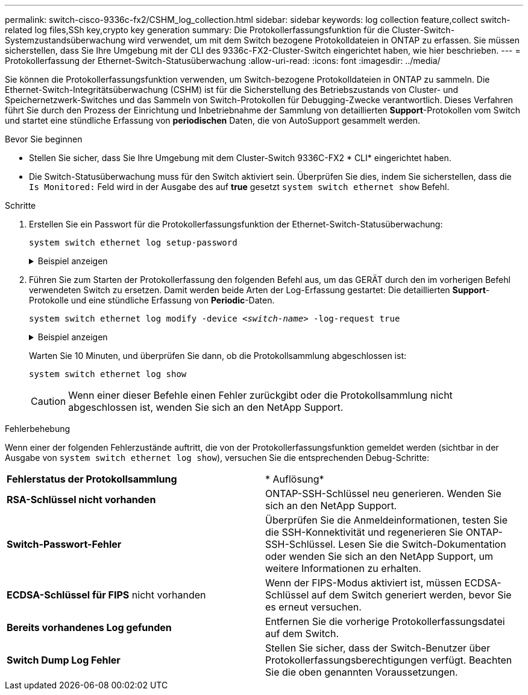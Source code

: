 ---
permalink: switch-cisco-9336c-fx2/CSHM_log_collection.html 
sidebar: sidebar 
keywords: log collection feature,collect switch-related log files,SSh key,crypto key generation 
summary: Die Protokollerfassungsfunktion für die Cluster-Switch-Systemzustandsüberwachung wird verwendet, um mit dem Switch bezogene Protokolldateien in ONTAP zu erfassen. Sie müssen sicherstellen, dass Sie Ihre Umgebung mit der CLI des 9336c-FX2-Cluster-Switch eingerichtet haben, wie hier beschrieben. 
---
= Protokollerfassung der Ethernet-Switch-Statusüberwachung
:allow-uri-read: 
:icons: font
:imagesdir: ../media/


[role="lead"]
Sie können die Protokollerfassungsfunktion verwenden, um Switch-bezogene Protokolldateien in ONTAP zu sammeln.
Die Ethernet-Switch-Integritätsüberwachung (CSHM) ist für die Sicherstellung des Betriebszustands von Cluster- und Speichernetzwerk-Switches und das Sammeln von Switch-Protokollen für Debugging-Zwecke verantwortlich. Dieses Verfahren führt Sie durch den Prozess der Einrichtung und Inbetriebnahme der Sammlung von detaillierten *Support*-Protokollen vom Switch und startet eine stündliche Erfassung von *periodischen* Daten, die von AutoSupport gesammelt werden.

.Bevor Sie beginnen
* Stellen Sie sicher, dass Sie Ihre Umgebung mit dem Cluster-Switch 9336C-FX2 * CLI* eingerichtet haben.
* Die Switch-Statusüberwachung muss für den Switch aktiviert sein. Überprüfen Sie dies, indem Sie sicherstellen, dass die `Is Monitored:` Feld wird in der Ausgabe des auf *true* gesetzt `system switch ethernet show` Befehl.


.Schritte
. Erstellen Sie ein Passwort für die Protokollerfassungsfunktion der Ethernet-Switch-Statusüberwachung:
+
`system switch ethernet log setup-password`

+
.Beispiel anzeigen
[%collapsible]
====
[listing, subs="+quotes"]
----
cluster1::*> *system switch ethernet log setup-password*
Enter the switch name: *<return>*
The switch name entered is not recognized.
Choose from the following list:
*cs1*
*cs2*

cluster1::*> *system switch ethernet log setup-password*

Enter the switch name: *cs1*
Would you like to specify a user other than admin for log collection? {y|n}: *n*

Enter the password: *<enter switch password>*
Enter the password again: *<enter switch password>*

cluster1::*> *system switch ethernet log setup-password*

Enter the switch name: *cs2*
Would you like to specify a user other than admin for log collection? {y|n}: *n*

Enter the password: *<enter switch password>*
Enter the password again: *<enter switch password>*
----
====
. Führen Sie zum Starten der Protokollerfassung den folgenden Befehl aus, um das GERÄT durch den im vorherigen Befehl verwendeten Switch zu ersetzen. Damit werden beide Arten der Log-Erfassung gestartet: Die detaillierten *Support*-Protokolle und eine stündliche Erfassung von *Periodic*-Daten.
+
`system switch ethernet log modify -device _<switch-name>_ -log-request true`

+
.Beispiel anzeigen
[%collapsible]
====
[listing, subs="+quotes"]
----
cluster1::*> *system switch ethernet log modify -device cs1 -log-request true*

Do you want to modify the cluster switch log collection configuration? {y|n}: [n] *y*

Enabling cluster switch log collection.

cluster1::*> *system switch ethernet log modify -device cs2 -log-request true*

Do you want to modify the cluster switch log collection configuration? {y|n}: [n] *y*

Enabling cluster switch log collection.
----
====
+
Warten Sie 10 Minuten, und überprüfen Sie dann, ob die Protokollsammlung abgeschlossen ist:

+
`system switch ethernet log show`

+

CAUTION: Wenn einer dieser Befehle einen Fehler zurückgibt oder die Protokollsammlung nicht abgeschlossen ist, wenden Sie sich an den NetApp Support.



.Fehlerbehebung
Wenn einer der folgenden Fehlerzustände auftritt, die von der Protokollerfassungsfunktion gemeldet werden (sichtbar in der Ausgabe von `system switch ethernet log show`), versuchen Sie die entsprechenden Debug-Schritte:

|===


| *Fehlerstatus der Protokollsammlung* | * Auflösung* 


 a| 
*RSA-Schlüssel nicht vorhanden*
 a| 
ONTAP-SSH-Schlüssel neu generieren. Wenden Sie sich an den NetApp Support.



 a| 
*Switch-Passwort-Fehler*
 a| 
Überprüfen Sie die Anmeldeinformationen, testen Sie die SSH-Konnektivität und regenerieren Sie ONTAP-SSH-Schlüssel. Lesen Sie die Switch-Dokumentation oder wenden Sie sich an den NetApp Support, um weitere Informationen zu erhalten.



 a| 
*ECDSA-Schlüssel für FIPS* nicht vorhanden
 a| 
Wenn der FIPS-Modus aktiviert ist, müssen ECDSA-Schlüssel auf dem Switch generiert werden, bevor Sie es erneut versuchen.



 a| 
*Bereits vorhandenes Log gefunden*
 a| 
Entfernen Sie die vorherige Protokollerfassungsdatei auf dem Switch.



 a| 
*Switch Dump Log Fehler*
 a| 
Stellen Sie sicher, dass der Switch-Benutzer über Protokollerfassungsberechtigungen verfügt. Beachten Sie die oben genannten Voraussetzungen.

|===
